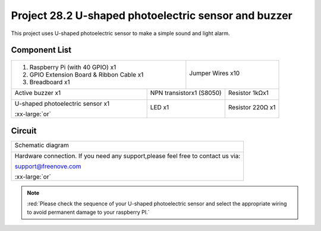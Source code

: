 

Project 28.2 U-shaped photoelectric sensor and buzzer
****************************************************************

This project uses U-shaped photoelectric sensor to make a simple sound and light alarm. 

Component List
================================================================

+------------------------------------------------------------+-------------------------------------------------+
|1. Raspberry Pi (with 40 GPIO) x1                           |                                                 |     
|                                                            | Jumper Wires x10                                |       
|2. GPIO Extension Board & Ribbon Cable x1                   |                                                 |       
|                                                            |  |jumper-wire|                                  |                                                            
|3. Breadboard x1                                            |                                                 |                                                                 
+--------------------------------------------------+---------+------------------------+------------------------+
| Active buzzer x1                                 | NPN transistorx1 (S8050)         | Resistor 1kΩx1         |     
|                                                  |                                  |                        |       
|  |Active-buzzer|                                 | |NPN-transistor|                 | |Resistor-1kΩ|         |       
+--------------------------------------------------+----------------------------------+------------------------+
| U-shaped photoelectric sensor x1                 | LED x1                           | Resistor 220Ω x1       |     
|                                                  |                                  |                        |       
| |photoelectric| :xx-large:`or` |photoelectric_1| | |red-led|                        | |res-220R|             |       
+--------------------------------------------------+----------------------------------+------------------------+

.. |jumper-wire| image:: ../_static/imgs/jumper-wire.png
.. |Active-buzzer| image:: ../_static/imgs/Active-buzzer.png
    :width: 40%
.. |res-220R| image:: ../_static/imgs/res-220R.png
    :width: 20%
.. |NPN-transistor| image:: ../_static/imgs/NPN-transistor.png
    :width: 50%
.. |Resistor-1kΩ| image:: ../_static/imgs/Resistor-1kΩ.png
    :width: 20%
.. |photoelectric| image:: ../_static/imgs/photoelectric.png
    :width: 34%
.. |photoelectric_1| image:: ../_static/imgs/photoelectric_1.png
    :width: 30%
.. |red-led| image:: ../_static/imgs/red-led.png
    :width: 30%

Circuit
================================================================

+------------------------------------------------------------------------------------------------+
|   Schematic diagram                                                                            |
|                                                                                                |
|   |photoelectric_Sc_1|                                                                         |
+------------------------------------------------------------------------------------------------+
|   Hardware connection. If you need any support,please feel free to contact us via:             |
|                                                                                                |
|   support@freenove.com                                                                         | 
|                                                                                                |
|   |photoelectric_Fr_2|    :xx-large:`or`  |photoelectric_Fr_3|                                 |
+------------------------------------------------------------------------------------------------+

.. |photoelectric_Sc_1| image:: ../_static/imgs/photoelectric_Sc_1.png
.. |photoelectric_Fr_2| image:: ../_static/imgs/photoelectric_Fr_2.png
    :width: 48%
.. |photoelectric_Fr_3| image:: ../_static/imgs/photoelectric_Fr_3.png
    :width: 48%

.. note::
    
    :red:`Please check the sequence of your U-shaped photoelectric sensor and select the appropriate wiring to avoid permanent damage to your raspberry PI.`
